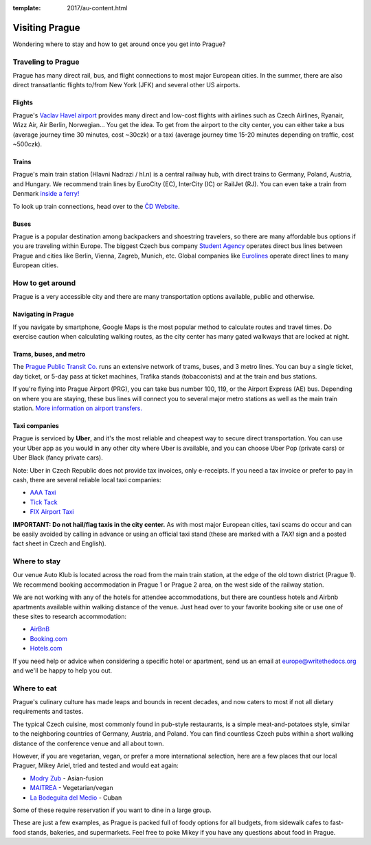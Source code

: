 :template: 2017/au-content.html

Visiting Prague
===============

Wondering where to stay and how to get around once you get into Prague?

Traveling to Prague
-------------------

Prague has many direct rail, bus, and flight connections to most major
European cities. In the summer, there are also direct transatlantic
flights to/from New York (JFK) and several other US airports.

Flights
~~~~~~~

Prague's `Vaclav Havel airport <http://www.prg.aero/en/>`__ provides
many direct and low-cost flights with airlines such as Czech Airlines,
Ryanair, Wizz Air, Air Berlin, Norwegian... You get the idea. To get
from the airport to the city center, you can either take a bus (average
journey time 30 minutes, cost ~30czk) or a taxi (average journey time
15-20 minutes depending on traffic, cost ~500czk).

Trains
~~~~~~

Prague's main train station (Hlavni Nadrazi / hl.n) is a central railway
hub, with direct trains to Germany, Poland, Austria, and Hungary. We
recommend train lines by EuroCity (EC), InterCity (IC) or RailJet (RJ).
You can even take a train from Denmark `inside a
ferry! <http://en.wikipedia.org/wiki/Vogelfluglinie>`__

To look up train connections, head over to the `ČD
Website <https://www.cd.cz/eshop/default.aspx>`__.

Buses
~~~~~

Prague is a popular destination among backpackers and shoestring
travelers, so there are many affordable bus options if you are traveling
within Europe. The biggest Czech bus company `Student
Agency <http://www.studentagency.eu/>`__ operates direct bus lines
between Prague and cities like Berlin, Vienna, Zagreb, Munich, etc.
Global companies like `Eurolines <http://www.eurolines.com/en/>`__
operate direct lines to many European cities.

How to get around
-----------------

Prague is a very accessible city and there are many transportation
options available, public and otherwise.

Navigating in Prague
~~~~~~~~~~~~~~~~~~~~

If you navigate by smartphone, Google Maps is the most popular method to
calculate routes and travel times. Do exercise caution when calculating
walking routes, as the city center has many gated walkways that are
locked at night.

Trams, buses, and metro
~~~~~~~~~~~~~~~~~~~~~~~

The `Prague Public Transit Co. <http://www.dpp.cz/en/>`__ runs an
extensive network of trams, buses, and 3 metro lines. You can buy a
single ticket, day ticket, or 5-day pass at ticket machines, Trafika
stands (tobacconists) and at the train and bus stations.

If you're flying into Prague Airport (PRG), you can take bus number 100,
119, or the Airport Express (AE) bus. Depending on where you are
staying, these bus lines will connect you to several major metro
stations as well as the main train station. `More information on airport
transfers. <http://www.dpp.cz/en/public-transit-to-prague-airport/>`__

Taxi companies
~~~~~~~~~~~~~~

Prague is serviced by **Uber**, and it's the most reliable and cheapest way to secure
direct transportation. You can use your Uber app as you would in any other city
where Uber is available, and you can choose Uber Pop (private cars) or Uber Black
(fancy private cars).

Note: Uber in Czech Republic does not provide tax invoices, only e-receipts. If you
need a tax invoice or prefer to pay in cash, there are several reliable local taxi
companies:

-  `AAA Taxi <http://www.aaataxi.cz/en/>`__
-  `Tick Tack <http://www.ticktack.cz/en>`__
-  `FIX Airport Taxi <http://www.airportcars.cz/?page=o-nas&lang=en>`__

**IMPORTANT: Do not hail/flag taxis in the city center.** As with most major
European cities, taxi scams do occur and can be easily avoided by
calling in advance or using an official taxi stand (these are marked with
a *TAXI* sign and a posted fact sheet in Czech and English).

Where to stay
-------------

Our venue Auto Klub is located across the road from the main train station,
at the edge of the old town district (Prague 1). We recommend booking accommodation
in Prague 1 or Prague 2 area, on the west side of the railway station.

We are not working with any of the hotels for attendee accommodations,
but there are countless hotels and Airbnb apartments available within
walking distance of the venue. Just head over to your favorite booking
site or use one of these sites to research accommodation:

-  `AirBnB <https://www.airbnb.com/>`__
-  `Booking.com <http://www.booking.com/>`__
-  `Hotels.com <http://www.hotels.com/>`__

If you need help or advice when considering a specific hotel or
apartment, send us an email at europe@writethedocs.org and we'll be
happy to help you out.

Where to eat
------------

Prague's culinary culture has made leaps and bounds in recent decades,
and now caters to most if not all dietary requirements and tastes.

The typical Czech cuisine, most commonly found in pub-style restaurants, is a
simple meat-and-potatoes style, similar to the neighboring countries of Germany,
Austria, and Poland. You can find countless Czech pubs within a short walking
distance of the conference venue and all about town.

However, if you are vegetarian, vegan, or prefer a more international selection,
here are a few places that our local Praguer, Mikey Ariel, tried and tested and would
eat again:

-  `Modry Zub <https://goo.gl/maps/a1iguSbwW9o>`_ - Asian-fusion
-  `MAITREA <https://goo.gl/maps/d3GpLZePpuu>`_ - Vegetarian/vegan
-  `La Bodeguita del Medio <https://goo.gl/maps/tw3KSuEWLxC2>`_ - Cuban

Some of these require reservation if you want to dine in a large group.

These are just a few examples, as Prague is packed full of foody options for all budgets,
from sidewalk cafes to fast-food stands, bakeries, and supermarkets. Feel free
to poke Mikey if you have any questions about food in Prague.
